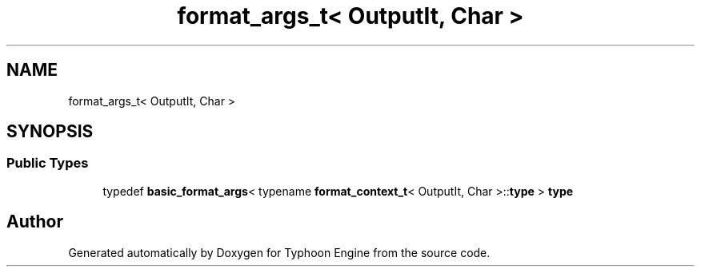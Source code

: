 .TH "format_args_t< OutputIt, Char >" 3 "Sat Jul 20 2019" "Version 0.1" "Typhoon Engine" \" -*- nroff -*-
.ad l
.nh
.SH NAME
format_args_t< OutputIt, Char >
.SH SYNOPSIS
.br
.PP
.SS "Public Types"

.in +1c
.ti -1c
.RI "typedef \fBbasic_format_args\fP< typename \fBformat_context_t\fP< OutputIt, Char >::\fBtype\fP > \fBtype\fP"
.br
.in -1c

.SH "Author"
.PP 
Generated automatically by Doxygen for Typhoon Engine from the source code\&.
